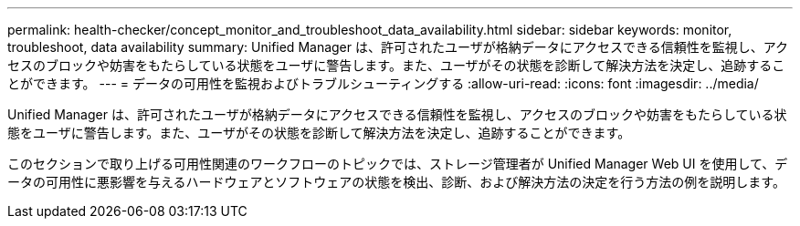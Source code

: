 ---
permalink: health-checker/concept_monitor_and_troubleshoot_data_availability.html 
sidebar: sidebar 
keywords: monitor, troubleshoot, data availability 
summary: Unified Manager は、許可されたユーザが格納データにアクセスできる信頼性を監視し、アクセスのブロックや妨害をもたらしている状態をユーザに警告します。また、ユーザがその状態を診断して解決方法を決定し、追跡することができます。 
---
= データの可用性を監視およびトラブルシューティングする
:allow-uri-read: 
:icons: font
:imagesdir: ../media/


[role="lead"]
Unified Manager は、許可されたユーザが格納データにアクセスできる信頼性を監視し、アクセスのブロックや妨害をもたらしている状態をユーザに警告します。また、ユーザがその状態を診断して解決方法を決定し、追跡することができます。

このセクションで取り上げる可用性関連のワークフローのトピックでは、ストレージ管理者が Unified Manager Web UI を使用して、データの可用性に悪影響を与えるハードウェアとソフトウェアの状態を検出、診断、および解決方法の決定を行う方法の例を説明します。
